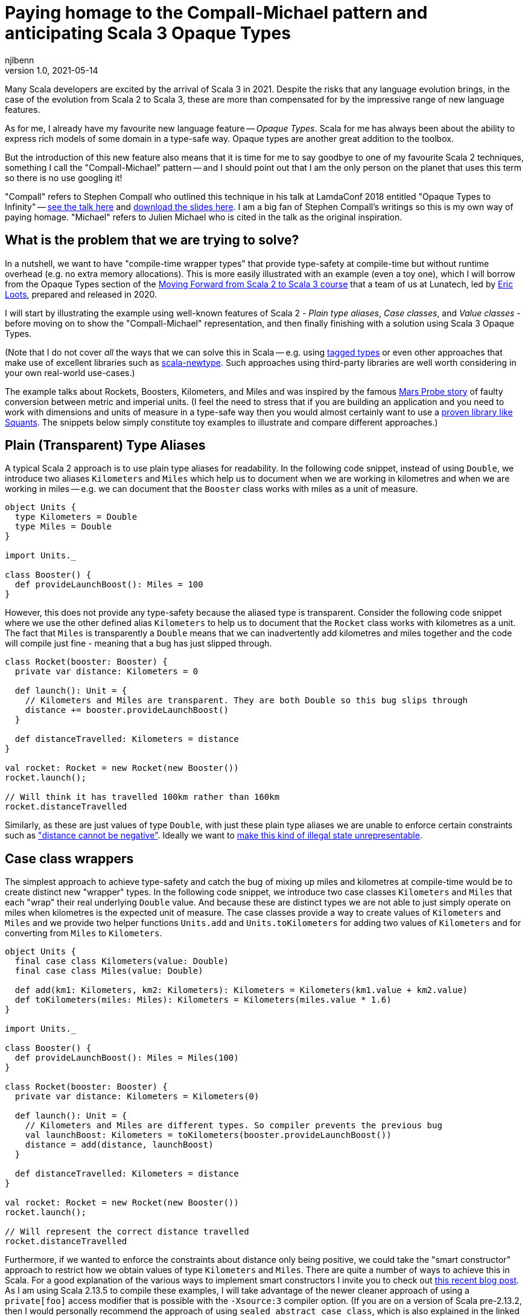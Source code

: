 = Paying homage to the Compall-Michael pattern and anticipating Scala 3 Opaque Types
njlbenn
v1.0, 2021-05-14
:title: Paying homage to the Compall-Michael pattern
:tags: [scala, opaque-types]

Many Scala developers are excited by the arrival of Scala 3 in 2021. Despite the risks that any language evolution brings, in the case of the evolution from Scala 2 to Scala 3, these are more than compensated for by the impressive range of new language features.

As for me, I already have my favourite new language feature -- _Opaque Types_. Scala for me has always been about the ability to express rich models of some domain in a type-safe way. Opaque types are another great addition to the toolbox.

But the introduction of this new feature also means that it is time for me to say goodbye to one of my favourite Scala 2 techniques, something I call the "Compall-Michael" pattern -- and I should point out that I am the only person on the planet that uses this term so there is no use googling it!

"Compall" refers to Stephen Compall who outlined this technique in his talk at LamdaConf 2018 entitled "Opaque Types to Infinity" -- https://www.youtube.com/watch?v=ej-_FUZClWc[see the talk here] and https://t.co/zE7V7pIHWq[download the slides here]. I am a big fan of Stephen Compall's writings so this is my own way of paying homage. "Michael" refers to Julien Michael who is cited in the talk as the original inspiration.

== What is the problem that we are trying to solve?

In a nutshell, we want to have "compile-time wrapper types" that provide type-safety at compile-time but without runtime overhead (e.g. no extra memory allocations). This is more easily illustrated with an example (even a toy one), which I will borrow from the Opaque Types section of the https://github.com/lunatech-labs/lunatech-scala-2-to-scala3-course[Moving Forward from Scala 2 to Scala 3 course] that a team of us at Lunatech, led by https://github.com/eloots[Eric Loots], prepared and released in 2020.

I will start by illustrating the example using well-known features of Scala 2 - _Plain type aliases_, _Case classes_, and _Value classes_ - before moving on to show the "Compall-Michael" representation, and then finally finishing with a solution using Scala 3 Opaque Types.

(Note that I do not cover _all_ the ways that we can solve this in Scala -- e.g. using https://kubuszok.com/2017/tagged-or-anyval/[tagged types] or even other approaches that make use of excellent libraries such as https://github.com/estatico/scala-newtype[scala-newtype]. Such approaches using third-party libraries are well worth considering in your own real-world use-cases.)

The example talks about Rockets, Boosters, Kilometers, and Miles and was inspired by the famous https://www.newscientist.com/article/dn17350-nasa-criticised-for-sticking-to-imperial-units/[Mars Probe story] of faulty conversion between metric and imperial units. (I feel the need to stress that if you are building an application and you need to work with dimensions and units of measure in a type-safe way then you would almost certainly want to use a https://www.squants.com/[proven library like Squants]. The snippets below simply constitute toy examples to illustrate and compare different approaches.)

== Plain (Transparent) Type Aliases
A typical Scala 2 approach is to use plain type aliases for readability. In the following code snippet, instead of using `Double`, we introduce two aliases `Kilometers` and `Miles` which help us to document when we are working in kilometres and when we are working in miles -- e.g. we can document that the `Booster` class works with miles as a unit of measure.

[source,scala]
----
object Units {
  type Kilometers = Double
  type Miles = Double
}

import Units._

class Booster() {
  def provideLaunchBoost(): Miles = 100
}
----

However, this does not provide any type-safety because the aliased type is transparent. Consider the following code snippet where we use the other defined alias `Kilometers` to help us to document that the `Rocket` class works with kilometres as a unit. The fact that `Miles` is transparently a `Double` means that we can inadvertently add kilometres and miles together and the code will compile just fine - meaning that a bug has just slipped through.

[source,scala]
----
class Rocket(booster: Booster) {
  private var distance: Kilometers = 0

  def launch(): Unit = {
    // Kilometers and Miles are transparent. They are both Double so this bug slips through
    distance += booster.provideLaunchBoost()
  }

  def distanceTravelled: Kilometers = distance
}

val rocket: Rocket = new Rocket(new Booster())
rocket.launch();

// Will think it has travelled 100km rather than 160km
rocket.distanceTravelled
----

Similarly, as these are just values of type `Double`, with just these plain type aliases we are unable to enforce certain constraints such as https://en.wikipedia.org/wiki/Distance#Distance_versus_directed_distance_and_displacement["distance cannot be negative"]. Ideally we want to https://blog.janestreet.com/effective-ml-revisited/[make this kind of illegal state unrepresentable].

== Case class wrappers
The simplest approach to achieve type-safety and catch the bug of mixing up miles and kilometres at compile-time would be to create distinct new "wrapper" types. In the following code snippet, we introduce two case classes `Kilometers` and `Miles` that each "wrap" their real underlying `Double` value. And because these are distinct types we are not able to just simply operate on miles when kilometres is the expected unit of measure. The case classes provide a way to create values of `Kilometers` and `Miles` and we provide two helper functions `Units.add` and `Units.toKilometers` for adding two values of `Kilometers` and for converting from `Miles` to `Kilometers`.

[source,scala]
----
object Units {
  final case class Kilometers(value: Double)
  final case class Miles(value: Double)

  def add(km1: Kilometers, km2: Kilometers): Kilometers = Kilometers(km1.value + km2.value)
  def toKilometers(miles: Miles): Kilometers = Kilometers(miles.value * 1.6)
}

import Units._

class Booster() {
  def provideLaunchBoost(): Miles = Miles(100)
}

class Rocket(booster: Booster) {
  private var distance: Kilometers = Kilometers(0)

  def launch(): Unit = {
    // Kilometers and Miles are different types. So compiler prevents the previous bug
    val launchBoost: Kilometers = toKilometers(booster.provideLaunchBoost())
    distance = add(distance, launchBoost)
  }

  def distanceTravelled: Kilometers = distance
}

val rocket: Rocket = new Rocket(new Booster())
rocket.launch();

// Will represent the correct distance travelled
rocket.distanceTravelled
----

Furthermore, if we wanted to enforce the constraints about distance only being positive, we could take the "smart constructor" approach to restrict how we obtain values of type `Kilometers` and `Miles`. There are quite a number of ways to achieve this in Scala. For a good explanation of the various ways to implement smart constructors I invite you to check out https://tuleism.github.io/blog/2020/scala-smart-constructors/[this recent blog post]. As I am using Scala 2.13.5 to compile these examples, I will take advantage of the newer cleaner approach of using a `private[foo]` access modifier that is possible with the `-Xsource:3` compiler option. (If you are on a version of Scala pre-2.13.2, then I would personally recommend the approach of using `sealed abstract case class`, which is also explained in the linked blog post).

In the following code snippet, the `private[Units]` modifier means we can only access the `Kilometers()` and `Miles()` constructors from within the scope of `object Units` -- externally the only way to obtain `Kilometers` and `Miles` values is through the `kilometres` and `miles` "smart constructors" that perform some validation.

[source,scala]
----
object Units {
  final case class Kilometers private[Units] (value: Double)
  final case class Miles private[Units] (value: Double)

  val ZeroKm: Kilometers = Kilometers(0)
  val ZeroMi: Miles = Miles(0)

  def kilometres(value: Double): Option[Kilometers] = if (value < 0) None else Some(Kilometers(value))
  def miles(value: Double): Option[Miles] = if (value < 0) None else Some(Miles(value))

  def add(km1: Kilometers, km2: Kilometers): Kilometers = Kilometers(km1.value + km2.value)
  def toKilometers(miles: Miles): Kilometers = Kilometers(miles.value * 1.6)
}

import Units._

class Booster() {
  def provideLaunchBoost(): Miles = miles(100).getOrElse(ZeroMi)
}

class Rocket(booster: Booster) {
  private var distance: Kilometers = ZeroKm

  def launch(): Unit = {
    // Kilometers and Miles are different types. So compiler prevents the previous bug
    val launchBoost: Kilometers = toKilometers(booster.provideLaunchBoost())
    distance = add(distance, launchBoost)
  }

  def distanceTravelled: Kilometers = distance
}

val rocket: Rocket = new Rocket(new Booster())
rocket.launch();

// Will represent the correct distance travelled
rocket.distanceTravelled
----

So we have achieved what we wanted -- which is that we prevent the bug at compile-time -- but at the cost of some runtime overhead because we now have to allocate the wrapper `Kilometers` and `Miles` objects in memory. It is safe to bet that in practice for most applications this extra overhead is not critical and personally I reach for this simple approach most of the times. However, it is not unheard of to have some performance-critical use-cases where you want to avoid the overhead of unnecessarily allocating and garbage-collecting objects.

== Value-class wrappers
Extending the wrappers with `AnyVal` promises to eliminate the overhead of using a the case-class wrapper presented in the previous section. Classes that extend `AnyVal`, in addition to meeting a number of other criteria as explained https://docs.scala-lang.org/overviews/core/value-classes.html[here on this Scala Lang page], are known as _value classes_. The compiler can still prevent the bug of incorrectly mixing up values of `Miles` and `Kilometers`, but without the need to allocate wrapper objects.

[source,scala]
----
object Units {
  final case class Kilometers private[Units] (value: Double) extends AnyVal
  final case class Miles private[Units] (value: Double) extends AnyVal
  ...
}

// Same as before
...
----

However, in practice allocations can still happen in a number of situations. For example, imagine that we decide to allow the `toKilometers` method to accept values of a super-type `Distance` (of which `Kilometers` and `Miles` would be two sub-types), we could have code like the following.

[source,scala]
----
object Units {
  sealed trait Distance extends Any
  final case class Kilometers private[Units] (value: Double) extends AnyVal with Distance
  final case class Miles private[Units] (value: Double) extends AnyVal with Distance

  ...

  def toKilometers(distance: Distance): Kilometers = distance match {
    case miles: Miles => Kilometers(miles.value * 1.6)
    case kilometres: Kilometers => kilometres
  }
}
----

This code is perfectly fine, but if you had chosen the `AnyVal` route to avoid allocations, then you would be disappointed to discover that now with the supertype-subtype relationship you will once again have allocations when you pass a value of `Kilometers` or `Miles` to the function `toKilometers`.

[source,scala]
----
import Units._

...

class Rocket(booster: Booster) {
  private var distance: Kilometers = ZeroKm

  def launch(): Unit = {
    val launchBoost: Kilometers = toKilometers(booster.provideLaunchBoost()) // Allocation of Miles object
    distance = add(distance, launchBoost)
  }

  def distanceTravelled: Kilometers = distance
}
----

The various limitations of Value-classes are extensively discussed on the https://docs.scala-lang.org/overviews/core/value-classes.html#limitations[Scala Lang page on Value Classes] and on the https://docs.scala-lang.org/sips/value-classes.html[SIP-15 page] there is recognition that improvements can be made for certain use-cases (e.g. numerical computing).

As a quick aside, one interesting limitation is that value classes cannot be nested. Although not strictly necessary for our particular use-case, imagine that we wanted to add some convenient syntax for invoking our helper functions `add` and `toKilometers` -- e.g. using `+` infix operator instead of `add` and being able to invoke `.toKm` on a `Miles` value instead of `toKilometers`. One typical usage of Value-classes is in combination with implicit classes to provide https://docs.scala-lang.org/overviews/core/value-classes.html#extension-methods[allocation-free _extension methods_]. However, if we attempt to define extension methods in this way, as in the following code snippet, then the code does not compile:

[source,scala]
----
object Units {
  final case class Kilometers private[Units] (value: Double) extends AnyVal
  final case class Miles private[Units] (value: Double) extends AnyVal
  ...

  implicit class KmOps(val km: Kilometers) extends AnyVal {
    def +(km2: Kilometers): Kilometers = add(km, km2)
  }

  implicit class MiOps(val miles: Miles) extends AnyVal {
    def toKm: Kilometers = toKilometers(miles)
  }
}
----

This gives the following compilation error:

[source]
----
implicit class KmOps(val km: Kilometers) extends AnyVal {
                         ^
error: value class may not wrap another user-defined value class
----

So in this case, to get around the limitation of nested value-classes, we have to define the extension methods using just `implicit class` without the `extends AnyVal` (accepting that this will allocate new instances of these implicit classes when using the extension methods):

[source,scala]
----
object Units {
  final case class Kilometers private[Units] (value: Double) extends AnyVal
  final case class Miles private[Units] (value: Double) extends AnyVal
  ...

  implicit class KmOps(val km: Kilometers) {
    def +(km2: Kilometers): Kilometers = add(km, km2)
  }

  implicit class MiOps(val miles: Miles) {
    def toKm: Kilometers = toKilometers(miles)
  }
}

import Units._

...

class Rocket(booster: Booster) {
  ...

  def launch(): Unit = {
    distance += booster.provideLaunchBoost().toKm
  }

  ...
}
----

== What it looks like with the "Compall-Michael" pattern
In contrast to the preceding well-known and widely-used techniques seen thus far in the post, the approach that I am calling here the "Compall-Michael" pattern is almost certainly less well known (even though in some respects it already has a very long heritage in Scala). This technique makes use of Scala's ability to emulate the ML module system, which I first heard Martin Odersky discuss in his flatMap Oslo talk in 2014 (https://www.slideshare.net/Odersky/flatmap-oslo-presentation-slides[click here for the slides]) and which is very well explained in this blog post from that same year entitled https://pellucidanalytics.tumblr.com/post/94532532890/scalas-modular-roots-earlier-this-year-martin["Scala's Modular Roots" by Dan James].

For an in-depth explanation of how the emulation of ML modules in Scala can be achieved, I invite you to read the blog post linked above (and if you want a crash course on ML modules then https://jozefg.bitbucket.io/posts/2015-01-08-modules.html[this blog post is a good quick read]). Here I will just say that the main aspects that interest us are emulating ML _signatures_ using `sealed trait` s and emulating ML _structures_ by implementing the signature with `new { ... }` and assigning it to a `val`. (In our use case we will not need to emulate ML _functors_ which is the third important aspect of the ML module system).

The signature can be thought of as the public API of our module _without_ any implementation. This is an API that not only consists of abstract functions (`def` declarations) but also unassigned values (`val` declarations) and abstract types (`type` declarations). In the code snippet below we have our signature `UnitsModule` that we define as a `sealed trait` (it could equally by a `sealed abstract class`). Inside the signature, we reproduce the same public API that we introduced already in the "Case class wrappers" section. Specifically, we have:
- abstract type members `Kilometers` and `Miles`
- abstract `val` declarations `ZeroKm` and `ZeroMi` that will represent "zero" values of our two types of unit
- abstract `def` smart constructor declarations `kilometres` and `miles` that will allow us to create instances of our two types of unit
- abstract `def` declarations that allow us to do useful things with our two types of unit, in this case a method `add` for adding two `Kilometers` values and a method `toKilometers` for converting a `Miles` value to a `Kilometers` value
- and finally, if we want to, we can even define our extension methods from before, defined in terms of the `add` and `toKilometers` methods. (Note, however, that once again we cannot make use of "allocation-free extension methods" because of the limitation of only being able to define them at the top-level or enclosed in a statically accessible object.)

[source,scala]
----
sealed trait UnitsModule {
  type Kilometers
  type Miles

  val ZeroKm: Kilometers
  val ZeroMi: Miles

  def kilometres(value: Double): Option[Kilometers]
  def miles(value: Double): Option[Miles]

  def add(km1: Kilometers, km2: Kilometers): Kilometers
  def toKilometers(miles: Miles): Kilometers

  implicit class KmOps(val km: Kilometers) {
    def +(km1: Kilometers): Kilometers = add(km, km1)
  }

  implicit class MiOps(val miles: Miles) {
    def toKm: Kilometers = toKilometers(miles)
  }
}
----

The structure can be thought of as the implementation of the signature. In the following code snippet, we instantiate an anonymous class that implements the `UnitsModule` trait and assign the instance to `val Units`. In the body of the anonymous class we provide concrete definitions of the two types `Kilometers` and `Miles`, defining them both as `Double`. Similarly, we provide implementations of all the `val` and `def` declarations, and in these implementations we can treat values of type `Kilometers` and `Miles` as `Double` values (meaning e.g. that we can directly perform arithmetic operations such as `+` and `*` on these values.

[source,scala]
----
val Units: UnitsModule = new UnitsModule {
  type Kilometers = Double
  type Miles = Double

  val ZeroKm: Kilometers = 0
  val ZeroMi: Miles = 0

  def kilometres(value: Double): Option[Kilometers] = if (value < 0) None else Some(value)
  def miles(value: Double): Option[Miles] = if (value < 0) None else Some(value)

  def add(km1: Kilometers, km2: Kilometers): Kilometers = km1 + km2
  def toKilometers(miles: Miles): Kilometers = miles * 1.6
}
----

However, even though on the _inside_ of the body of `new UnitsModule { ... }` we know that both `Kilometers` and `Miles` are represented as `Double` values, from the _outside_ the types `Units.Kilometers` and `Units.Miles` are completely different and cannot be used interchangeably. So the compiler can again prevent the bug of adding a value of type `Miles` to a value of type `Kilometers`. But in this case, there is absolutely no wrapping involved and the runtime representation of `Miles` and `Kilometers` values is indeed `Double`.

[source,scala]
----
import Units._

class Booster() {
  def provideLaunchBoost(): Miles = miles(100).getOrElse(ZeroMi)
}

class Rocket(booster: Booster) {
  private var distance: Kilometers = ZeroKm

  def launch(): Unit = {
    // Kilometers and Miles are different types. So compiler prevents the previous bug
    distance += booster.provideLaunchBoost().toKm
  }

  def distanceTravelled: Kilometers = distance
}

val rocket: Rocket = new Rocket(new Booster())
rocket.launch();

// Will represent the correct distance travelled
rocket.distanceTravelled
----

The one big gotcha of this approach is that the ascription `val Units: UnitModule` is crucial. If you omit that then you break the abstraction and allow the outside world to see that `Kilometers` and `Miles` are just aliases for `Double` and you are back to square one. Having the type annotation `:UnitModule` means that the outside world can only treat `Kilometers` and `Miles` as _existential types_ (meaning, in a nutshell, that the outside world knows only that types of these two names exist, but nothing else). It is this subtle move that gives us the needed opacity around the real representation of `Kilometers` and `Miles`.

So consider the following code snippet where we have forgotten the annotation and we have simply `val Units = new UnitsModule` (or we could have the same effect with `object Units extends UnitsModule`), now were are back to the situation where `Kilometers` and `Miles` are transparently `Double` and we are back to being able to make the original mistake of adding miles to kilometres.

[source,scala]
----
val Units = new UnitsModule {
  type Kilometers = Double
  type Miles = Double

  val ZeroKm: Kilometers = 0
  val ZeroMi: Miles = 0

  def kilometres(value: Double): Option[Kilometers] = if (value < 0) None else Some(value)
  def miles(value: Double): Option[Miles] = if (value < 0) None else Some(value)

  def add(km1: Kilometers, km2: Kilometers): Kilometers = km1 + km2
  def toKilometers(miles: Miles): Kilometers = miles * 1.6
}

import Units._


class Booster() {
  def provideLaunchBoost(): Miles = miles(100).getOrElse(ZeroMi)
}

class Rocket(booster: Booster) {
  private var distance: Kilometers = ZeroKm

  def launch(): Unit = {
    // Kilometers and Miles are once again transparent so back to initial bug
    distance += booster.provideLaunchBoost()
  }

  def distanceTravelled: Kilometers = distance
}

val rocket: Rocket = new Rocket(new Booster())
rocket.launch();

// Will think it has travelled 100km rather than 160km
rocket.distanceTravelled
----

I highly recommend that you watch the talk and/or read the slides as it goes much further than the basic usage that I have described here. Particularly fascinating is the example on https://youtu.be/ej-_FUZClWc?t=2360[infinitely recursive types around minute 40 of the talk]. I should also point out that the main motivation put forward in Stephen Compall's talk is "improving abstraction" rather than any concerns about memory allocations or performance-critical use-cases.

== What it looks like with Scala 3 Opaque Type Aliases
Opaque types were originally proposed in SIP-35 (cf. https://docs.scala-lang.org/sips/opaque-types.html%23motivation[the Motivation section]). According to the https://dotty.epfl.ch/docs/reference/other-new-features/opaques.html[Dotty docs], they aim to "provide type abstraction without any overhead”. Scala 3 introduces the `opaque` keyword that can be added in front of a plain type alias.

[source,scala]
----
object Units {
  opaque type Kilometers = Double
  opaque type Miles = Double
}
----

However, these type aliases by themselves are not very useful. That is because, outside of the scope of `Units` we only know the type names `Kilometers` and `Miles` but we cannot do anything useful. At a minimum we need to provide a way to introduce values of our opaque types and a public API for working with values of our opaque types. So here again we reproduce the public API that we first introduced in the "Case class wrappers" section, as well as the extension methods that provide convenient syntax for our `Units.add` and `Units.toKilometers` helper functions. However, for this we make use of the new Extension methods feature of Scala 3. The combination of Opaque Types and Extension methods go well together in Scala 3 and make for a cleaner final solution.

[source,scala]
----
object Units {
  opaque type Kilometers = Double
  opaque type Miles = Double

  val ZeroKm: Kilometers = 0
  val ZeroMi: Miles = 0

  def kilometres(value: Double): Option[Kilometers] = if (value < 0) None else Some(value)
  def miles(value: Double): Option[Miles] = if (value < 0) None else Some(value)

  def add(km1: Kilometers, km2: Kilometers): Kilometers = km1 + km2
  def toKilometers(miles: Miles): Kilometers = miles * 1.6

  extension (km: Kilometers) {
    def + (km2: Kilometers): Kilometers = add(km, km2)
  }

  extension (miles: Miles) {
    def toKm: Kilometers = toKilometers(miles)
  }
}
----

And now, even though inside the body of `Units` we can treat both `Kilometers` and `Miles` as `Double` values, on the outside, we cannot use these types interchangeably and we have to do the necessary conversion. Note that the extension methods make it a cleaner to add two `Kilometers` values and to convert from `Miles` to `Kilometers`.

[source,scala]
----
import Units._

class Booster() {
  def provideLaunchBoost(): Miles = miles(100).getOrElse(ZeroMi)
}

class Rocket(booster: Booster) {
  private var distance: Kilometers = ZeroKm

  def launch(): Unit = {
    // Kilometers and Miles are different types. So compiler prevents the previous bug
    distance += booster.provideLaunchBoost().toKm
  }

  def distanceTravelled: Kilometers = distance
}

// For fun, let's make use of Scala 3's Univeral Apply Methods to omit the 'new'
val rocket: Rocket = Rocket(Booster())
rocket.launch();

// Will represent the correct distance travelled
rocket.distanceTravelled
----

== Wrap up
Hopefully this blog post has made you as keen as I am to really get going with Scala 3 to make use of the new expressive capabilities, Opaque Types being just one of many. If you want to start exploring this very promising new evolution of Scala then the best place to start is https://docs.scala-lang.org/scala3/[the official Scala Lang Scala 3 page]. If you want self-paced, hands-on practical exercises to get acquainted with some of these new expressive capabilities, I invite you to run through Lunatech's https://github.com/lunatech-labs/lunatech-scala-2-to-scala3-course[Moving Forward from Scala 2 to Scala 3 course]. However, if you are still likely to be using Scala 2 for the near to medium term, I hope this post was a gentle introduction to the interesting "Compall-Michael" technique for declaring "compile-time wrapper types" that makes use of existing language features.
